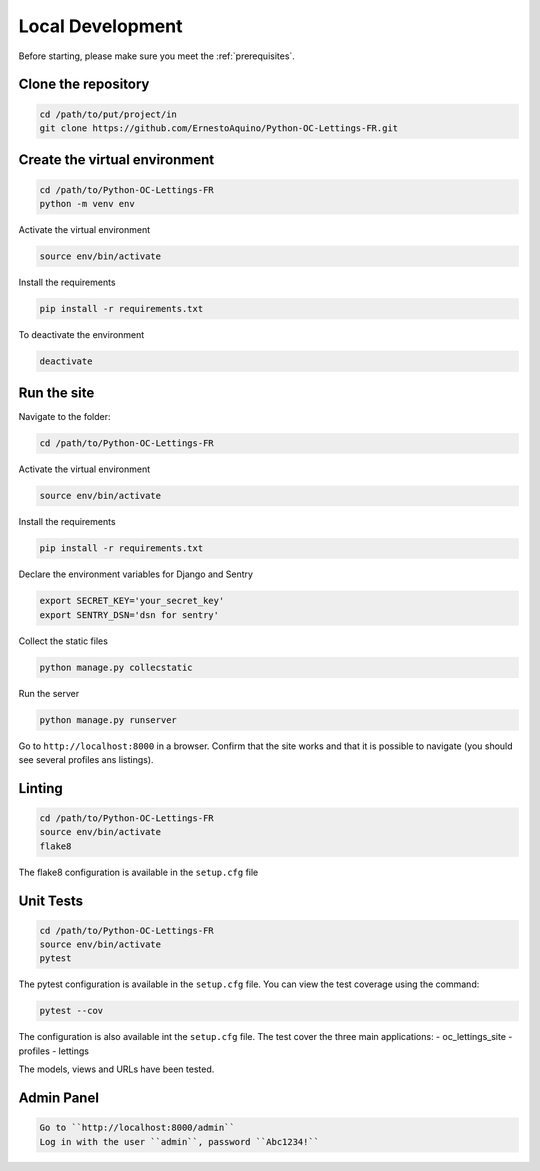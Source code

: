 Local Development
=================
Before starting, please make sure you meet the :ref:`prerequisites`.

Clone the repository
~~~~~~~~~~~~~~~~~~~~
.. code:: bash

    cd /path/to/put/project/in
    git clone https://github.com/ErnestoAquino/Python-OC-Lettings-FR.git

Create the virtual environment
~~~~~~~~~~~~~~~~~~~~~~~~~~~~~~
.. code:: bash

    cd /path/to/Python-OC-Lettings-FR
    python -m venv env

Activate the virtual environment

.. code:: bash

     source env/bin/activate

Install the requirements

.. code:: bash

     pip install -r requirements.txt

To deactivate the environment

.. code:: bash

    deactivate

Run the site
~~~~~~~~~~~~
Navigate to the folder:

.. code:: bash

    cd /path/to/Python-OC-Lettings-FR

Activate the virtual environment

.. code:: bash

    source env/bin/activate

Install the requirements

.. code:: bash

    pip install -r requirements.txt

Declare the environment variables for Django and Sentry

.. code:: bash

    export SECRET_KEY='your_secret_key'
    export SENTRY_DSN='dsn for sentry'

Collect the static files

.. code:: bash

    python manage.py collecstatic

Run the server

.. code:: bash

    python manage.py runserver

Go to ``http://localhost:8000`` in a browser.
Confirm that the site works and that it is possible to navigate (you should see several profiles ans listings).


Linting
~~~~~~~
.. code:: bash

    cd /path/to/Python-OC-Lettings-FR
    source env/bin/activate
    flake8

The flake8 configuration is available in the ``setup.cfg`` file


Unit Tests
~~~~~~~~~~
.. code:: bash

    cd /path/to/Python-OC-Lettings-FR
    source env/bin/activate
    pytest

The pytest configuration is available in the ``setup.cfg`` file.
You can view the test coverage using the command:

.. code:: bash

    pytest --cov

The configuration is also available int the ``setup.cfg`` file. The test cover the three main applications:
- oc_lettings_site
- profiles
- lettings

The models, views and URLs have been tested.

Admin Panel
~~~~~~~~~~~
.. code:: bash

    Go to ``http://localhost:8000/admin``
    Log in with the user ``admin``, password ``Abc1234!``